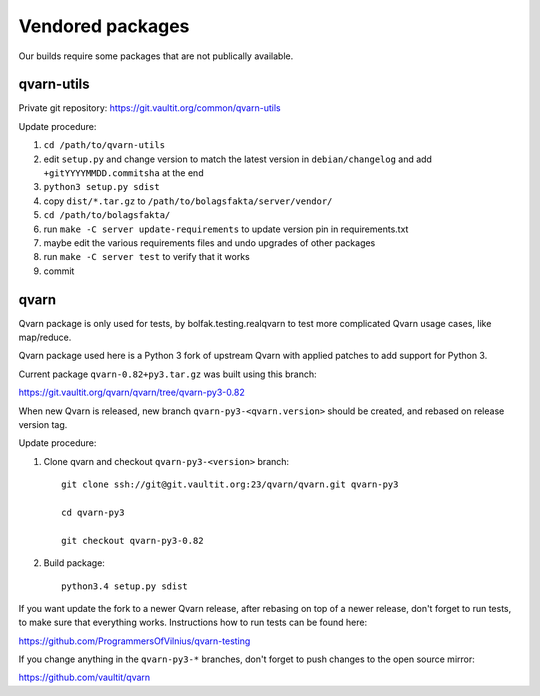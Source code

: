 Vendored packages
=================

Our builds require some packages that are not publically available.


qvarn-utils
-----------

Private git repository: https://git.vaultit.org/common/qvarn-utils

Update procedure:

#. ``cd /path/to/qvarn-utils``
#. edit ``setup.py`` and change version to match the latest version in
   ``debian/changelog`` and add ``+gitYYYYMMDD.commitsha`` at the end
#. ``python3 setup.py sdist``
#. copy ``dist/*.tar.gz`` to ``/path/to/bolagsfakta/server/vendor/``
#. ``cd /path/to/bolagsfakta/``
#. run ``make -C server update-requirements`` to update version pin in requirements.txt
#. maybe edit the various requirements files and undo upgrades of other packages
#. run ``make -C server test`` to verify that it works
#. commit


qvarn
-----

Qvarn package is only used for tests, by bolfak.testing.realqvarn to test more
complicated Qvarn usage cases, like map/reduce.

Qvarn package used here is a Python 3 fork of upstream Qvarn with applied
patches to add support for Python 3.

Current package ``qvarn-0.82+py3.tar.gz`` was built using this branch:

https://git.vaultit.org/qvarn/qvarn/tree/qvarn-py3-0.82

When new Qvarn is released, new branch ``qvarn-py3-<qvarn.version>`` should be
created, and rebased on release version tag.

Update procedure:

1. Clone qvarn and checkout ``qvarn-py3-<version>`` branch::

      git clone ssh://git@git.vaultit.org:23/qvarn/qvarn.git qvarn-py3

      cd qvarn-py3

      git checkout qvarn-py3-0.82

2. Build package::

      python3.4 setup.py sdist

If you want update the fork to a newer Qvarn release, after rebasing on top of
a newer release, don't forget to run tests, to make sure that everything works.
Instructions how to run tests can be found here:

https://github.com/ProgrammersOfVilnius/qvarn-testing

If you change anything in the ``qvarn-py3-*`` branches, don't forget to push
changes to the open source mirror:

https://github.com/vaultit/qvarn
